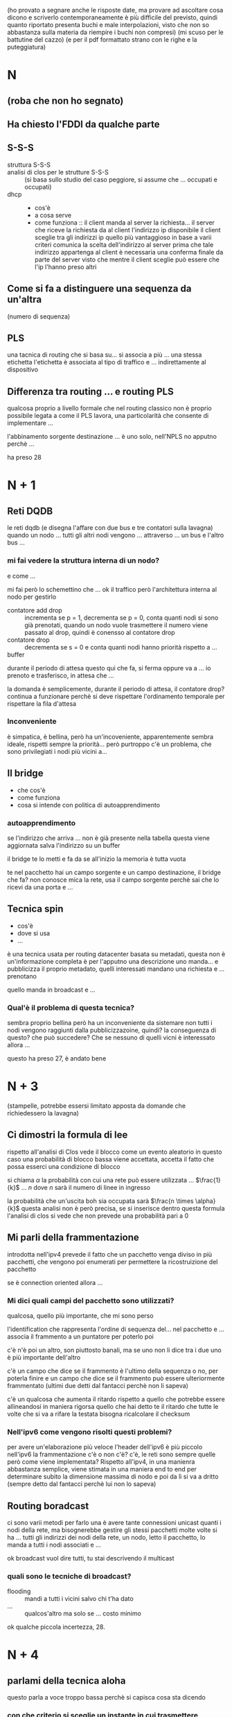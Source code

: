 (ho provato a segnare anche le risposte date, ma provare ad ascoltare cosa dicono e scriverlo contemporaneamente è più difficile del previsto, quindi quanto riportato presenta buchi e male interpolazioni, visto che non so abbastanza sulla materia da riempire i buchi non compresi)
(mi scuso per le battutine del cazzo)
(e per il pdf formattato strano con le righe e la puteggiatura)
* N
** (roba che non ho segnato)
** Ha chiesto l'FDDI da qualche parte
** S-S-S
 - struttura S-S-S ::
 - analisi di clos per le strutture S-S-S ::
   (si basa sullo studio del caso peggiore, si assume che ... occupati e occupati)
 - dhcp ::
   - cos'è
   - a cosa serve
   - come funziona ::
     il client manda al server la richiesta...
     il server che riceve la richiesta da al client l'indirizzo ip disponibile
     il client sceglie tra gli indirizzi ip quello più vantaggioso in base a varii criteri
     comunica la scelta dell'indirizzo al server
     prima che tale indirizzo appartenga al client è necessaria una conferma finale da parte del server visto che mentre il client sceglie può essere che l'ip l'hanno preso altri

** Come si fa a distinguere una sequenza da un'altra
(numero di sequenza)

** PLS
una tacnica di routing che si basa su...
si associa a più ... una stessa etichetta
l'etichetta è associata al tipo di traffico e ... indirettamente al dispositivo

** Differenza tra routing ... e routing PLS
qualcosa proprio a livello formale che nel routing classico non è proprio possibile
legata a come il PLS lavora, una particolarità che consente di implementare ...

l'abbinamento sorgente destinazione ... è uno solo, nell'NPLS no apputno perchè ...

ha preso 28

* N + 1
** Reti DQDB
le reti dqdb (e disegna l'affare con due bus e tre contatori sulla lavagna)
quando un nodo ... tutti gli altri nodi vengono ... attraverso ... un bus e l'altro bus ...

*** mi fai vedere la struttura interna di un nodo?
e come ...

mi fai però lo schemettino che ...
ok il traffico però l'architettura interna al nodo per gestirlo
 - contatore add drop :: incrementa se p = 1, decrementa se p = 0, conta quanti nodi si sono già prenotati, quando un nodo vuole trasmettere il numero viene passato al drop, quindi è conensso al contatore drop
 - contatore drop :: decrementa se s = 0 e conta quanti nodi hanno priorità rispetto a ...
 - buffer ::

durante il periodo di attesa questo qui che fa, si ferma oppure va a ...   
io prenoto e trasferisco, in attesa che ...

la domanda è semplicemente, durante il periodo di attesa, il contatore drop?
continua a funzionare perchè si deve rispettare l'ordinamento temporale per rispettare la fila d'attesa

*** Inconveniente
è simpatica, è bellina, però ha un'incoveniente, apparentemente sembra ideale, rispetti sempre la priorità...
però purtroppo c'è un problema, che sono privilegiati i nodi più vicini a...

** Il bridge
 - che cos'è
 - come funziona
 - cosa si intende con politica di autoapprendimento

*** autoapprendimento
se l'indirizzo che arriva ... non è già presente nella tabella questa viene aggiornata
salva l'indirizzo su un buffer

il bridge te lo metti e fa da se
all'inizio la memoria è tutta vuota

te nel pacchetto hai un campo sorgente e un campo destinazione, il bridge che fa? non conosce mica la rete, usa il campo sorgente perchè sai che lo ricevi da una porta e ...

** Tecnica spin
- cos'è
- dove si usa
- ...

è una tecnica usata per routing datacenter basata su metadati, questa non è un'informazione completa è per l'apputno una descrizione
uno manda... e pubblicizza il proprio metadato, quelli interessati mandano una richiesta e ... prenotano

quello manda in broadcast e ...

*** Qual'è il problema di questa tecnica?
sembra proprio bellina però ha un inconveniente da sistemare
non tutti i nodi vengono raggiunti dalla pubblicizzazoine, quindi?
la conseguenza di questo? che può succedere? Che se nessuno di quelli vicni è interessato allora ...

questo ha preso 27, è andato bene

* N + 3
(stampelle, potrebbe essersi limitato apposta da domande che richiedessero la lavagna)
** Ci dimostri la formula di lee
rispetto all'analisi di Clos vede il blocco come un evento aleatorio
in questo caso una probabilità di blocco bassa viene accettata, accetta il fatto che possa esserci una condizione di blocco

si chiama \(\alpha\) la probabilità con cui una rete può essere utilizzata ... \(\frac{1}{k}\) ... \(n\) dove \(n\) sarà il numero di linee in ingresso

la probabilità che un'uscita boh sia occupata sarà \(\frac{n \times \alpha}{k}\)
questa analisi non è però precisa, se si inserisce dentro questa formula l'analisi di clos si vede che non prevede una probabilità pari a \(0\)

** Mi parli della frammentazione
introdotta nell'ipv4
prevede il fatto che un pacchetto venga diviso in più pacchetti, che vengono poi enumerati per permettere la ricostruizione del pacchetto

se è connection oriented allora ...

*** Mi dici quali campi del pacchetto sono utilizzati?
qualcosa, quello più importante, che mi sono perso

l'identification che rappresenta l'ordine di sequenza del... nel pacchetto e ...
associa il frammento a un puntatore per poterlo poi

c'è n'è poi un altro, son piuttosto banali, ma se uno non li dice
tra i due uno è più importante dell'altro

c'è un campo che dice se il frammento è l'ultimo della sequenza o no, per poterla finire
e un campo che dice se il frammento può essere ulteriormente frammentato
(ultimi due detti dal fantacci perchè non li sapeva)

c'è un qualcosa che aumenta il ritardo rispetto a quello che potrebbe essere allineandosi in maniera rigorsa quello che hai detto te
il ritardo che tutte le volte che si va a rifare la testata bisogna ricalcolare il checksum

*** Nell'ipv6 come vengono risolti questi problemi?
per avere un'elaborazione più veloce l'header dell'ipv6 è più piccolo
nell'ipv6 la frammentazione c'è o non c'è? c'è, le reti sono sempre quelle
però come viene implementata? Rispetto all'ipv4, in una manienra abbastanza semplice, viene stimata in una maniera end to end per determinare subito la dimensione massima di nodo e poi da lì si va a dritto
(sempre detto dal fantacci perchè lui non lo sapeva)

** Routing boradcast
ci sono varii metodi per farlo
una è avere tante connessioni unicast quanti i nodi della rete, ma bisognerebbe gestire gli stessi pacchetti molte volte
si ha ... tutti gli indirizzi dei nodi della rete, un nodo, letto il pacchetto, lo manda a tutti i nodi associati e ...

ok broadcast vuol dire tutti, tu stai descrivendo il multicast

*** quali sono le tecniche di broadcast?
 - flooding :: mandi a tutti i vicini salvo chi t'ha dato
 - ... :: qualcos'altro ma solo se ... costo minimo

ok qualche piccola incertezza, 28.

* N + 4
** parlami della tecnica aloha
questo parla a voce troppo bassa perchè si capisca cosa sta dicendo
*** con che criterio si sceglie un instante in cui trasmettere
alla cazzo di cane, con probabilità uniforme per massimizzare la cazzo[fn::per diminuire la probabilità che due collidano de novo]
(non lo sapeva)

*** Ci sono due varianti, perchè lo slotted è meglio
e cos'è che evita lo slotted che invece nell'aloha classico...
diventa più piccolo, infatti qual'è l'evento che si esclude

in questo modo cos'è che eviti che succeda, eviti che ..., visto che saranno tutti allineati se vinci in quel momento vinci sempre
(non lo sapeva)

** Il conteggi all'infinito, che cos'è
il problema del conteggio all'infinito nasce quando si devono aggiornare le tabelle di routing con il meotodo di...
(silezio abissale)
con il metodo distance vector (detta dal fantacci)

** Sicurezza a chiave pubblica
L'RSA, l'RSA è figo
*** come funziona dal punto di vista di procedura?
proprio al livello di funzionamento a macrolivello

se due entità A e B vogliono parlare tra di loro A deve prendere la chiave pubblica di B
non l'algoritmo,
(non basta conoscere la chiave pubblica non si riesce a decifrare il messaggio perchè servono anche infromazioni dalla chiave privata che ...)
(anche questa non lo sapeva)

* N + 5
(comincia cancellando la lavagna, promettente)
(parla molto in fretta, elevato package loss)
** Problema del terminale esposto, e come viene risolto
intanto siamo nell'ambito delle reti wireless
il problema del terminale esposto è innanzitutto da ricondurre alla soluzoine del problema del terminale nascosto

(diagramma eulero venn con i raggi di a, b, c, d)
a parla con B e fa l'handshake
il messaggio viene ricevuto da tutti i nodi nel raggio di A
questo imposta tutti i valori di NAV nell raggio di A, quindi anche quello di B

(inizia a non tornarmi la nomenclatura, sta confondendo un minimo B con C mi sa)
(mette che A può dialogare con C)
(ok corregge la nomenclatura)

quindi D è il terminale esposto

*** Ok, e come si risolve?
una strategia più che per risolverlo è che per mitigarlo è il ... off
una soluzoine alla radice cosa potrebbe essere? si è detto a lezione e sul libro
non c'è una soluzione alla radice

** Tecnica diffuzion boh
usata nelle reti di sensori
associa a ogni ... una coppia attributo valore
trasmessa con tecnica flooding
cosa viene inviato, spesso una lista di attributo valore

inizia con manifestazione di interesse da parte del mittente
poi ... gradient per ...
raccolta dato da parte del sensore lungo il percorso scleto dal ... gradiente
poi reinforcement, si usa per uno scopo ben preciso, non il rate della trasmissione, c'è una ragione molto pratica per cui il nodo sink fa reinforcement
perchè in questo modo ne sceglie una tra tutte così gli altri non...

** Sliding window
tutto è architettato sulla base del numero di sequenza, anche per il numero di riscontro
vado a definire una \(wl\) o /window lenght/, quanti pacchetti possono essere mandati di fila
entro la finestra deve essere stato mandato il riscontro del primo pacchetto della finestra
quando il riscontro del primo pacchetto avviene per tempo allora non siamo in uno stato di congestione
quando non è per tempo siamo in uno stato di congestione, la finestra viene chiusa e sarà riaperta quando arriva il pacchetto

ogni volta che ... si va ad aumentare di uno la lughezza della finestra, questo per testare la rete fino a quando non arriva una ... di congestione
poi si prende un valore che è la metà esatta del valore che ha creato la congestione e poi si va nella fase di congestion avoidance
(il fantacci c'ha na faccia mo' proprio)

...
si va a scegliere una lughezza della finestra di valore pari alla metà del... questo va bene, poi
poi si va ad inviare i pacchetti, ma con che procedura, si riinizializza la finestra a 1, e quando si arriva al valore target determinato come metà del valore di congestione è lì che parte il meccanismo di congestion avoidance

27, è andato bene

* N + 5
(mancato)

* N + 6
** Strutture di commutazione a divisione di tempo
come sono fatte
qual'è il costo
...

le strutture a commutazione a divisione di tempo, chiamate strutture \(T\), sono un tipo di struttura di commutazine, poi ci sono quelle \(S\)
sono implementate con delle memorie
sono utilizzate soltanto nella telefonia numerica e permettono la permutazione di canale
in un tempo di trama, fissato per convenzione a \(125 \mu s\)
questo poi va diviso per \(2n\), con \(n\) numero di trame, (visto che accesso sia in lettura che scrittura per ognuno)
il tempo di \(125 \mu s\) è scelto perchè bla bla bla campionamento shannon

 - scrittura casuale lettura sequenziale
 - scruttura sequenziale lettura casuale

(si usa /casuale/ perchè potrebbe essere qualsiasi ordine)

** Congestion Avoidance
è una tecnica reattiva della sliding window
... quando si è a una dimensione matura della rete, a differenza dello slow start, invece di aumentare esponenzialmente la dimensione della finsestra (=std::vecotr= time)
si va in maniera più prudente per ...

*** che alternative si hanno?
possiamo reiniziare con un altro slow start per ...

** Conteggio all'infinito
il conteggio all'infinito è un problema che si crea nell'algoritmo di distance vector quando un ... non esiste più tra due host
l'host ...
il collegamento tra \(B\) e \(C\) non esiste più
ma \(A\), collegato a \(B\), e che usa \(B\) per arrivare a \(C\), manda a \(B\) il fatto che "hey ci arrivo con \(AB + BC\)", \(B\), che pensa quel valore non lo riguardi, se lo salva.
poi quando rimanda il valore ad \(A\) allora \(A\) incrementa il suo costo per \(C\), lo rimana a \(B\), che poi lo manda ad \(A\) che incrementa il suo costo per \(C\), che al mercato mio padre comprò

*** Soluzoini
- infinito finito
- split horizon
- ...
...
quello non basta, ci vuole qualcosa di più a monte.
si evita di mandare dei cammini che si sa saranno attivati partendo dal nodo a cui si vuole mandare...
quidni qui \(A\) non manderà a \(B\) niente che riguardi \(C\), questo è un metodo, e l'altra

questa tecnica apparentemente risolve tutto, ma c'è un inghippo per come in questa rete si gestisce l'aggiornamento

può darsi che una rotta sia ancora considerata valida e ...

se non c'ho nulla entro un tempo si assume che il nodo non faccia più parte della rete
l'ultima variante cosa fa per risolvere questo problema? Il nodo manda ... per rinfrescare il collegamento e mantenerlo attivo

30 vai

* N + 7
il veterano
** Parlami delle tecniche ADSL
le tecniche di adsl sono tecniche utilizzate per il trasferimento di dati di più tipologie
 - ci sono quelle simmetriche :: tengono la stessa banda per upload e download
 - ci sono quelle asimmetriche :: con una preferenza per il download, o per l'upload
   - la preferenza per il *download* è più per *roba domestica*
   - per i *server e roba* a cui si richiede tante cose c'è più in *upload*

come si fa ... con il coso di rame dial up
il coso di rame ... una direzione alla volta
... telefonia numerica ...

questa tecnica è ...
però in ricezoine come si fa a dividere parte utente da...
si fa con un filtro passa basso e con un filtro passa alto

l'adsl ha la caratteristica, un po' più tecnica, di dare velocità più alta a ... perchè adatta la modulazione ... canale

** Nat, a che serve, come funziona
ho delle lan con un indirizzo
un nat serve a specificare a quele dispositivo

serve a installare con una connessione da questo a questo senza passare da intenret
ed esporre la lan a internet con una tecnica (...)

serve ad aggregare più utenti con un solo indirizzo ip
normalmente non ci sono conflitti, ma metti ho con lo stesso numero di porta indicato da due...
il nat ha una tabella interna e boh

il router nat va a scegliersi una tabella di routing interna associandola a boh.
quando ... ricostruisce il datagramma corretto e lo manda a quello giusto

** Tecniche polling
non so cosa cazzo ha detto ma il fantacci si è tolto gli occhiali in modo drammatico

ha preso 22

* N + 8
** Strutture di commutazione S-S
sono delle strutture omogenee
consentono il cambio di linea
 - si partizionano le linee di ingresso in più blocchi con lo stesso nuemero di ingressi
 - si partizionano le lineee di uscita in più blocchi con lo stesso numero di uscite

 - la seconda del primo (ingresso) viene collegata alla prima del secondo (uscita) e così via

*** Bloccaggine
sono bloccanti
per renderle non bloccanti ogni nodo di quelli in ingresso dovrebbe avere tante uscite quante quelle della rete

descrivi quando nasce il blocco e poi dimmi come si fa ad evitare
(qualche incertezza nell'esposizione di questo punto)

** Router generalizzato
...

si suddividono in due famiglie
 - senza tabella :: flooding et al
 - con tabella :: tecniche
   - statiche :: ...
   - dinamiche :: ...

e invece il fantacci stava parlando delle sdn, software d(?) network
il routing gnenralizzato consiste nell'instradamento e ... di pacchetti
aspe' questo non è ... questo è come è struttrata la rete

il routing generalizzato è a livello più basso, perchè si chiama generalizzato
perchè si va a fare il routing non solo con la coppia sorgente destinazione, ma anche valori in altri campi, tipo al livello tcp
per fare ad esempio routing in modo diverso per divesi tipi di traffico 
si va ad aumentare i campi da leggere e da processare

** Tecnica (dip)?
dinamica
"imparentata" con il distance vecotr
usa come valore di irrangiugibilità il numero 15

come metrica per il costo dei singoli collegamenti usa il numero di ...

25
(ci pensa)

* N + 9
** Reti FDDI
hanno connessioni su bus
sono entrambi direzionali

quella principale è quella esterna
quella interana è di backup e/o per aumentare la banda

c'è il token, ci sono contatori

partiamo dall'inizio, per funzionare qui si va a definire un parametro di riferimento,
il =Token Target Rotaton Time=

il valore effettivo sarà maggiore o ugugale del tempo target, torvato questo valore come si usa per gestire l'accesso
tieni il token e mandi il token e ...

per arrivare a ... il nodo deve ... alcune operazioni perliminari
cosare il tempo effettivo per ... cosare

si va a calcolare il =Token Holding Time=, il tempo per cui è concesso tenere il token
se ... è maggiore del tempo che ci vuole a ... può mandare anche asincrona
altrimenti il tempo di riferimento sarà solo ... in maniera sincrona

** Tecnica token bucket
utilizzata sempre per l'accesso oridnato al canale e ...

cos'è innanzitutto, è una tecnica per la prevenzione delle congestioni
 - si ha un buffer, il token bucket
 - e un altro buffer, i pacchetti da mandare

così si tengono i permessi del nodo per mandare la roba che manda
che parametro controlla, il rate.
il rate è una variabile aleatoria, questa tecnica quale aspetto del rate tiene costante (va a controllare il rate medio)

** Maschera di rete
una maschera di rete serve a indicare quali bit sono per l'indirizzo della rete e quali bit sono per l'indirizzo dell'host
nella maschera viene dato un ulteriore numero e ...

il router come fa per scoprirlo? (mi sono perso questa parte)

24

* N + 10
(package lost)

* N + 11
** Strutture di commutazoine S-T
sono strutture di commutazione non omogenee
in genrale queste strutture permetono sia un cambio di canale all'interno della stessa linea che un cambio di linea

per risolvere questo problema di blocco si usano strutture a tre stadii, come la T-S-T o la S-T-S

*** Problema di blocco
il blocco succede quando ho due linee da due canali di ingresso che vogliono andare su due canali diversi della stessa linea di uscita

** Accesso ordinato
a livello MAC
 - Roll Call :: il master ha una lista, questa può essere utilizzata per tipologie a stella
 - Hub Polling :: per tipologie a bus, il master, a un estremo del bus di solito. manda un ... all'ultimo nel bus, e questo lo porta indietro

*** Tipi di accesso
 - gated :: si ha un tempo massimo, se hai pacchetti da mandare dopo quel tempo aspetti
 - esaustivo :: il nodo può trasmettere quanto vuole finchè non ha finito i pacchetti

e questo tempo gated come viene definito?
durante una fase di setup della rete? NO
è un tempo casuale che dipede da varii parametri relativi al nodo e alla rete

** Tecniche Clustering
utilizzato nelle reti di sensori per rendere le reti di sensori più efficienti
 - leach :: =low energy adaptive clustering hierarchy=
   si ha un capo cluster...
   in generale qui tutti devo essere connessi al sink in quanto devono poter essere tutti capo cluster
   il problema con queste ...
   non mirata all'energia
 - HEED :: Hyprid Energy Efficient Distributed Clustering
   ...

   ti do un voto che in genere non do mai, 29

* N + 12
(di elettronica e automazione)
** Formula di Clos e ottimizzazoine del costo
si calcola il numero di blocchi ... del secondo stadio
...
si analizza il caso peggiore
 - i due blocchi sono disgiunti
 - si fanno altre ipotesi e boh

il calcolo del costo non me lo ricordo

** CSMA CA
tecnica di accesso casuale che prevede
acrnonimo sta per
 - carrier
 - sensing
 - ...

si divide in più tipi
 - persistent :: ascolta di continuo e manda quando libero
 - persistent p :: ascolta e quando libero manda con probailità costante \(p\)
 - non persistent :: ascolto ...

(che poi aveva chiesto il csma ca perchè hai detto del csma in generale)

** Problema del terminale nascosto
abbiamo i terminali \(A\), \(B\), e \(C\).
si ha una collisione quando \(A\) manda a \(B\) e \(C\) non riesce a vederlo

si risolve implementando una procedura di handshake con \(RTS\) e \(CTS\)

i pacchetti \(RTS\) e \(CTS\) hanno un nav
il nav è un ... che inibisce ... per permettere la durata massima della trasmissione

in nav serve a dare una durata all'inbizione dei terminali per evitare collisioni

** Congestion avoidance fast recovery
si divide in ...
c'è il caso della congestione lieve e il caso della collisione critica

*** lieve
   la congestione lieve si ha quando un pacchetto del quale non si ha riscontro e successivamente a questo mancato riscontro arrivano altri pacchetti
   arrivano riscontri di pacchetti ma non quelli dei pacchetti che si stanno aspettando

   fino a quando si può attendere per questo?
    - fin quando non scade il tempo massimo per cui ...
    - o se invece questa cosa non è avvenuta però? Arrivano più di 3 pacchetti fuori sequenza, in tal caso la condizione è grave
   
*** critica
(mi sono perso questa parte, credo si torni allo slow start)

24

* N + 13
** nel bridge
*** Come si risolvono i cicli
in quel caso invece di ... si fa un albero
solitamente si crea utilizzando il minimun spanning tree fatto con dijkstra

*** Fino a che livello opera?

** Routing senza tabella
 - casuali :: si basano sulla scelta, il metodo di frowarding, su una distribuzoine statistica, mandano fuori sulla porta con maggior...
 - flooding :: lo mandi a tutti salvo quello che te l'ha mandato

il flooing è motlo costoso, ci sono accorgimenti che si possono fare al riguardo, come mettere un parametro =TTL=, o =Time To Live= nell'header

** ??
altrimenti si fa che mandi un messaggio in flooding che tiene conto del numero di hop fatti e degli hop che ha fatto, il primo messsaggio flooding arrivato sarà quello col cammino minimo, qiundi si rimanda indietro il pacchetto col cammino che ha fatto e ...

** il TCP e come apre connessioni
...
il tcp manda in maniera ordinata, il destinatario ordina con un buffer
con riscontro

per l'apertura del percorso si fa con una techica di handshaking
nel tcp i pacchetto contengono un numero di sequenza e un numero di riscontro

il numero di sequenza non parte sempre da 0 ma si sceglie un intero 32 bit alla cazzo

*** Handshake
nell'handshake ci sono quei tre messaggi
si hanno falg

1. si inizia col messaggio col flag =Syn= e un numero di sequenza
2. il server risponde con un messaggio =Ack= con un numero di sequenza e il riscontro del =Syn=
3. non ha il tempo di finire la frase che prende 30

* N + 14
** Indirizzamento IPv4 con le classi
l'ipv4 fa parte del tcp ip che fa parte dell'IEEE 802
l'ipv4 ... 160 bit e ha un ... limitato che altrimenti viene frammentato
nell'header ci sono i flag sulla frammentazione

*** L'indirizzamento per classi?
innanzitutto le classi cosa fanno?
partizionano il campo di 4 byte in sottoparti con dimensioni vincolate
hai la parte a net id e la parte a host id

il problema però di questo è che se uno prende un blocco di indirizzi ti prendi tutti gli host id sottostanti, e se non li usi tutti è uno spreco
allora è stato trovato il modo della subnet mask eccetera eccetera
(tutto questo detto dal fantacci per motivi che il lettore capirà bene)

** il protocollo UDP
l'udp fa parte del layer di trasporto, come il tcp
ma è un protocollo, a differenza del tcp, di tipo connection less (i datagrammi fanno il cazzo che vogliono)
(è pure inaffidabile)
(molta incertezza sull'esposizione)

come si fa a renderlo connection oriented? una furbata
si fa con un solo pacchetto, e allora pefforza la connessinoe l'ordine è lo stesso dell'invio

** CLOS T-S-T
la T-S-T permette di cambiare la linea sia prima che dopo la S
come si riadattano le ipotesi del caso S-S-S per il caso T-S-T (di clos o di costo boh)
(altre incertezze sull'esposizione)

voto 23

* N + 15
** Compatibilità tra IPv4 e IPv6
un'area con un tipo di rete attraversa un'area con un tipo di rete diverso
c'è un riadattemento del tipo di protocollo

ad esempio per intepretare un ipv6 e mandarlo su una rete solo ipv4
si è fatta l'analogia /attraente/ del traghetto che porta le macchine sul fiume

l'altro più semplice da dire e più complicato da fare è quello dual stack

** Reti SDN
so... defined network

si separa il piano controllo dal piano hardware e si utilizzano metodologie di "virtualizzazoine"
abemus virtual machine
*** Perchè il problema del conteggio all'infinito non è presente?
perchè qui il problema col distance vector non c'è
non c'è l'aggiornamento continuo tra nodo a nodo che porta a quel problema
cosa c'è qui in sostutizione a questo aggiornamento da nodo a nodo? C'è il /famoso/ nodo centrale

** Leaky bucket
se hai trasmetti, se non hai non trasmetti
questa tecnica controlla esattamente il rate massimo
non posso mandare più di un pacchetto ogni ... secondi
(il bitrate medio è del token bucket)

23

* N + 16
(altre stampelle, quindi si eviterà la lavagna)
(ingengeria informatica)
** Strutture T-S
sono strutture per avere più libertà rispetto alle strutture T o S singole
le S sono utilizzate per telefonia analigoca e digitale
le T sono utilizzate per telefonia digitale e basta
*** quando sono bloccanti
il concetto di non bloccante vuol dire che in ogni momento puoi prendere un qualsiasi ingresso e metterlo su qualsiasi uscita

quando su una linea di ingresso che ha una struttura T ci sono due richeste che vogliono andare sulla stessa posizione di trama su due linee di uscita diverse

** NAT
introdotto dopo l'ipv4 visto che non ci sono abbastanza indirizzi ipv4, vuol dire
 - network
 - address
 - translation

ci sono
 - nat statica
 - nat dinamica
 - pat

*** Statica
ha una tabella in out di indirizzi 

*** Dinamica
non è la pat, ma sono simili
nella nat c'è solo un indirizzo pubblico, se chiedono entrambi lo stesso servizio non si sa a chi assegnarlo
il problema sorge più che altro quando usano poi entrambi lo stesso numero di porta che il traffico diventa 

*** Pat, port address translation
si ha un solo indirizzo pubblico
qui all'indirizzo interno si associa una porta privata
si fa un po' di routing a livello trasporto, balsfemo proprio

** Tecnica RPF
 - R :: 
 - P :: ath
 - F :: orwarding

sensori
di dati basata su ... boh   

un nodo prima di fare una certa cosa verifica un'altra
che il cammino da sorgente e ... sia il minimo possibile
se non è arrivato dal cammino minimo il pacchetto viene scartato, così facendo si alleggerisce la rete

25

* N + 17
ultimo della mattinata, ingnegneria informatica
** Ottimizzazoine del costo di una struttura S-S-S di CLOS
il risultato di clos si attua operando nel caso operativo peggiore
si trova il \(k\) minore che ha comunque una condizione di non blocco

ci sono delle ipotesi che definiscono il caso peggiore
 - un solo ingresso libero
 - una sola uscita libera
 - la roba del secondo livello che prende il primo e che prende il secondo sono disgiunti

ok ecco le ipotesi
*** Ottimizzalo
 - \(N\) è il numero di linee totali in ingresso e in uscita
 - i blocchi di ingresso sono \(n\), i blocchi di uscita sono \(n\) 
 - ci sono \(k\) blocchi nel secondo stadio, che saranno \(frac{N}{n} \times \frac{N}{n}\)

roba, poi si ipotizza che \(N >> 1\), quindi ..., e ottenuta la formula del costo si fa la derivata e si mette pari a 0 per trovare il minimo.

*** Vincoli realizzativi
questo \(n\) dovrebbe essere un numero intero, quindi si va a vederlo in eccesso o difetto per vedere quale dei due ha costo minimo

** Indirizzo class dell'ipv4
ci sono 5 classi, \(A\), \(B\), \(C\), \(D\), ed \(E\).
la classe \(E\) è riservata per indirizzi futuri
le altre classi sono per tipi di traffico diversi
 - \(A\) :: je
 - \(B\) :: ne
 - \(C\) :: sais
 - \(D\) :: pas

** CSMA
... , si differenziano da aloha visto che stanno in ascolto del canale
in caso si verfichi una collisione la di gestione si fa con una fase di backoff in cui aspetti un pochino alla cazzo
a volte due nodi mandano insieme perchè non si sono sentiti a vicenda
si vuole fare in modo che il tempo di vulnerabilità sia molto minore al tempo di inviare il messaggio

voto 30

   




  


